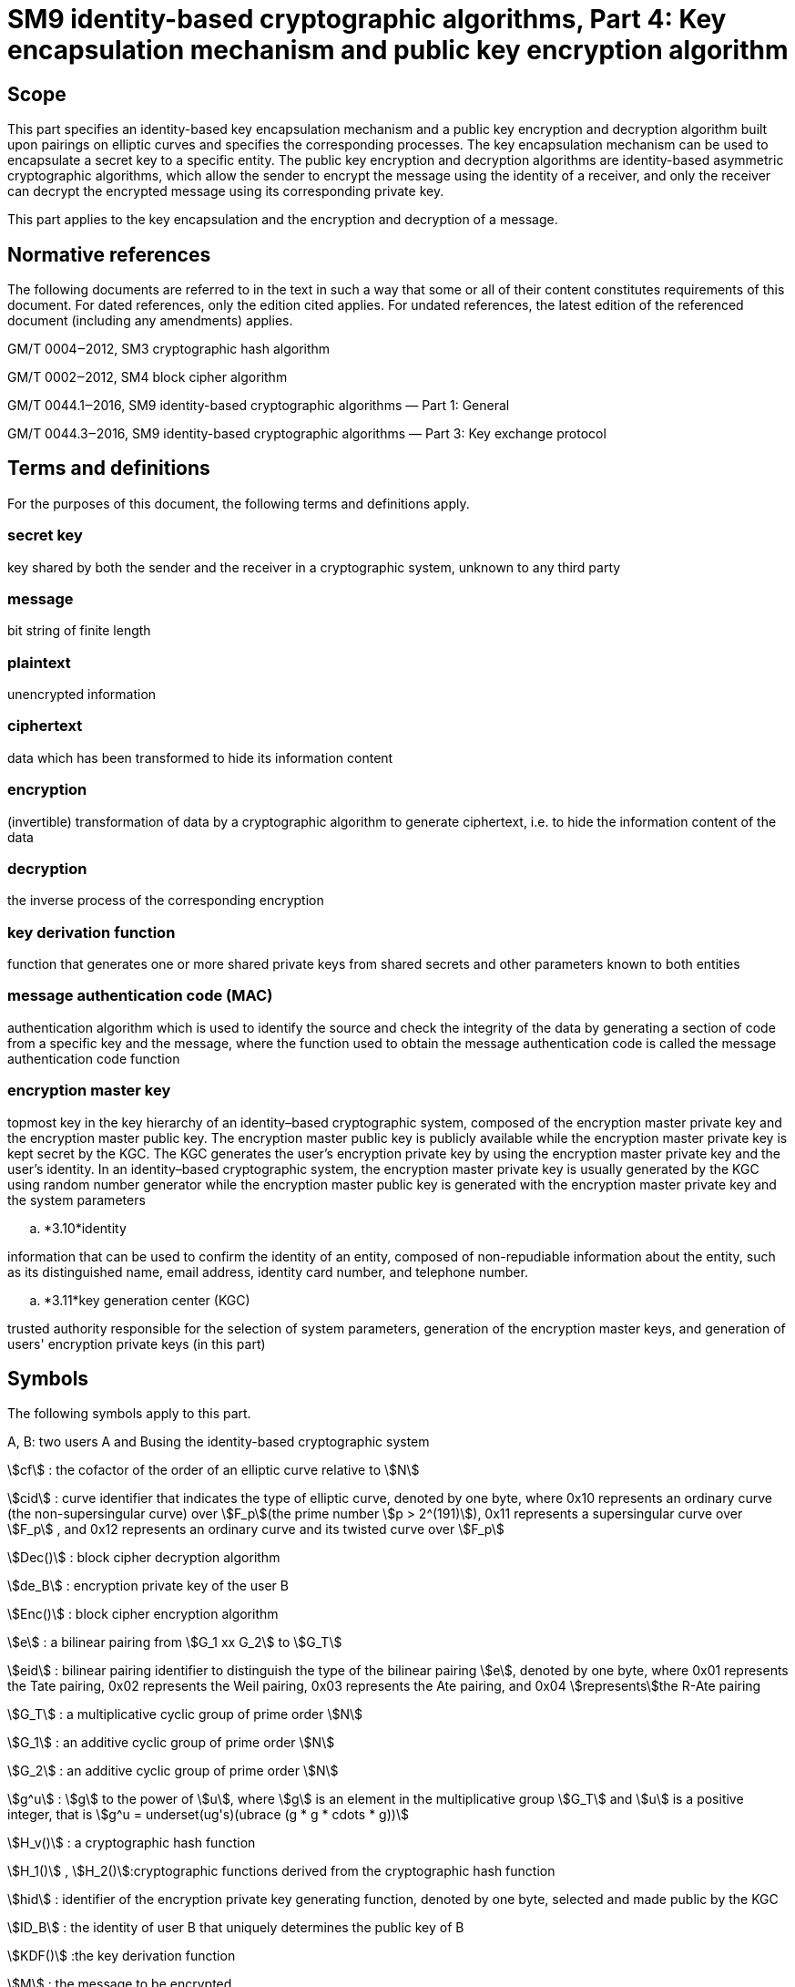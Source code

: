 = SM9 identity-based cryptographic algorithms, Part 4: Key encapsulation mechanism and public key encryption algorithm

== Scope

This part specifies an identity-based key encapsulation mechanism and a public key encryption and decryption algorithm built upon pairings on elliptic curves and specifies the corresponding processes. The key encapsulation mechanism can be used to encapsulate a secret key to a specific entity. The public key encryption and decryption algorithms are identity-based asymmetric cryptographic algorithms, which allow the sender to encrypt the message using the identity of a receiver, and only the receiver can decrypt the encrypted message using its corresponding private key.

This part applies to the key encapsulation and the encryption and decryption of a message.

== Normative references

The following documents are referred to in the text in such a way that some or all of their content constitutes requirements of this document. For dated references, only the edition cited applies. For undated references, the latest edition of the referenced document (including any amendments) applies.

GM/T 0004‒2012, SM3 cryptographic hash algorithm

GM/T 0002‒2012, SM4 block cipher algorithm

GM/T 0044.1‒2016, SM9 identity-based cryptographic algorithms — Part 1: General

GM/T 0044.3‒2016, SM9 identity-based cryptographic algorithms — Part 3: Key exchange protocol

== Terms and definitions

For the purposes of this document, the following terms and definitions apply.


=== secret key

key shared by both the sender and the receiver in a cryptographic system, unknown to any third party


=== message

bit string of finite length


=== plaintext

unencrypted information


=== ciphertext

data which has been transformed to hide its information content


=== encryption

(invertible) transformation of data by a cryptographic algorithm to generate ciphertext, i.e. to hide the information content of the data


=== decryption

the inverse process of the corresponding encryption


=== key derivation function

function that generates one or more shared private keys from shared secrets and other parameters known to both entities


=== message authentication code (MAC)

authentication algorithm which is used to identify the source and check the integrity of the data by generating a section of code from a specific key and the message, where the function used to obtain the message authentication code is called the message authentication code function


=== encryption master key

topmost key in the key hierarchy of an identity–based cryptographic system, composed of the encryption master private key and the encryption master public key. The encryption master public key is publicly available while the encryption master private key is kept secret by the KGC. The KGC generates the user's encryption private key by using the encryption master private key and the user's identity. In an identity–based cryptographic system, the encryption master private key is usually generated by the KGC using random number generator while the encryption master public key is generated with the encryption master private key and the system parameters


.. *3.10*identity

information that can be used to confirm the identity of an entity, composed of non-repudiable information about the entity, such as its distinguished name, email address, identity card number, and telephone number.


.. *3.11*key generation center (KGC)

trusted authority responsible for the selection of system parameters, generation of the encryption master keys, and generation of users' encryption private keys (in this part)

== Symbols

The following symbols apply to this part.

A, B: two users A and Busing the identity-based cryptographic system

stem:[cf] : the cofactor of the order of an elliptic curve relative to stem:[N]

stem:[cid] : curve identifier that indicates the type of elliptic curve, denoted by one byte, where 0x10 represents an ordinary curve (the non-supersingular curve) over stem:[F_p](the prime number stem:[p > 2^(191)]), 0x11 represents a supersingular curve over stem:[F_p] , and 0x12 represents an ordinary curve and its twisted curve over stem:[F_p]

stem:[Dec()] : block cipher decryption algorithm

stem:[de_B] : encryption private key of the user B

stem:[Enc()] : block cipher encryption algorithm

stem:[e] : a bilinear pairing from stem:[G_1 xx G_2] to stem:[G_T]

stem:[eid] : bilinear pairing identifier to distinguish the type of the bilinear pairing stem:[e], denoted by one byte, where 0x01 represents the Tate pairing, 0x02 represents the Weil pairing, 0x03 represents the Ate pairing, and 0x04 stem:[represents]the R-Ate pairing

stem:[G_T] : a multiplicative cyclic group of prime order stem:[N]

stem:[G_1] : an additive cyclic group of prime order stem:[N]

stem:[G_2] : an additive cyclic group of prime order stem:[N]

stem:[g^u] : stem:[g] to the power of stem:[u], where stem:[g] is an element in the multiplicative group stem:[G_T] and stem:[u] is a positive integer, that is stem:[g^u = underset(ug's)(ubrace (g * g * cdots * g))]

stem:[H_v()] : a cryptographic hash function

stem:[H_1()] , stem:[H_2()]:cryptographic functions derived from the cryptographic hash function

stem:[hid] : identifier of the encryption private key generating function, denoted by one byte, selected and made public by the KGC

stem:[ID_B] : the identity of user B that uniquely determines the public key of B

stem:[KDF()] :the key derivation function

stem:[M] : the message to be encrypted

stem:[M'] : the message obtained by decryption

stem:[MAC()] : the message authentication code function

stem:[N] : the order of the cyclic groups stem:[G_1], stem:[G_2] and stem:[G_T], which is a prime number greater than stem:[2^(191)]

stem:[P_( pub - e)] : the encryption master public key

stem:[P_1] : a generator of stem:[G_1]

stem:[P_2] : a generator of stem:[G_2]

stem:[ke] : the encryption master private key

stem:[(: P :)] : the cyclic group generated by the element stem:[P]

stem:[\[u\]P]
 : the stem:[u] multiple of the element stem:[P] in the additive groups stem:[G_1] or stem:[G_2]

stem:[x || y] : the concatenation of stem:[x] and stem:[y], where stem:[x]and stem:[y] are bit strings or byte strings

stem:[\[x,y\]] : the set of integers which are not less than stem:[x] and not greater than stem:[y]

stem:[o+] : the bitwise XOR operator that operates on two bit strings of the same length

stem:[\beta] : the twisted curve parameter

== Algorithm parameters and auxiliary functions
=== Overview

The key is a crucial parameter in the control of cryptographic transformations in modern cryptography, and the security of cryptographic output greatly depends on the security of the key. The key encapsulation mechanism enables a user to generate and encrypt a secret key to a target user, such as only the target user can decrypt the secret key, which can be used further as a basis for session keys.

This part specifies an identity-based key encapsulation mechanism realized with elliptic curve pairings. The decapsulating user holds an identity and the corresponding private key, which is generated by the KGC using the master private key and the user's identity. The encapsulating user generates a secret key and uses the decapsulating user's identity to encrypt the secret key to the decapsulating user, and the decapsulating user obtains the secret key by the decapsulation process with the private key.

This part also describes an identity-based public key encryption algorithm built upon pairings on elliptic curves. The public key encryption algorithm is constructed from the combination of the key encapsulation mechanism described above together with a data encapsulation mechanism to provide data confidentiality. There are two types of data encapsulation mechanisms: stream ciphers based on a key derivation function, and block ciphers combined with a key derivation function. For the identity-based encryption algorithm, the decrypting entity holds an identity and the corresponding private key, which is generated by the KGC using the master private key and the identity of decrypting entity. The encrypting entity encrypts data with the decrypting entity's identity, and the decrypting entity decrypts the data with its private key.


=== System parameters

The system parameters include: the curve identifier stem:[cid] ,the parameters of the elliptic curve base field
stem:[F_q] ,the parameters of the elliptic curve equation
stem:[a]
 and
stem:[b] ,the twisted curve parameter
stem:[\beta]
 (if the least significant 4 bits of stem:[cid]is 2),the prime factor
stem:[N]
 of the order of the curve and the cofactor
stem:[cf]
 relative to
stem:[N] , the embedding degree
stem:[k] of the curve
stem:[E(F_q)]
 relative to
stem:[N] ,a generator
stem:[P_1]
 of the cyclic subgroup
stem:[G_1]

The range of the bilinear pairing stem:[e] is the multiplicative cyclic group stem:[G_T] of order stem:[N].

For detailed descriptions of the system parameters as well as their verification, please refer to Clause 7 of GM/T 0044.1‒2016.


=== Generation of the encryption master key and the user's encryption private key

The KGC generates a random number stem:[ke in \[1,N - 1\]] as the encryption master private key, computes the element stem:[P_( pub - e) = \[ke \]P_1] in stem:[G_1] as the encryption master public key, and then the encryption master key pair is stem:[( ke ,P_( pub - e))]. The KGC keeps stem:[ke] secret and makes stem:[P_( pub - e)] public.

The KGC selects a one-byte encryption private key generating function identified by the identifier stem:[hid], and makes it public.

Let stem:[ID_B] denote the identity of user B. To generate the encryption private key stem:[de_B] of B, the KGC first computes stem:[t_1 = H_1(ID_B || hid, N)] over the finite field stem:[F_N]. If stem:[t_1 = 0], it regenerates the encryption master private key, computes the encryption master public key and makes it public, and updates the existing encryption private keys of users. Otherwise, it computes stem:[t_2 = ke * t_1^( - 1)], and then computes stem:[d_(eB) = \[t_2\]P_2].


=== Auxiliary functions
==== Overview

Five types of auxiliary functions are used in the identity-based key encapsulation mechanism and the public key encryption algorithm specified in this part: cryptographic hash functions, key derivation functions, message authentication code functions, random number generators and block cipher algorithms. The security of the key encapsulation mechanism and the public key encryption algorithm is directly impacted by these auxiliary functions.



==== Cryptographic hash functions
===== Cryptographic hash function stem:[H_v()]

The output of the cryptographic hash function stem:[H_v()]
 is a
stem:[v] -bit hash value. This part adopts the cryptographic hash functions approved by the State Cryptography Administrationsuch as the
SM3



===== Cryptographic hash function stem:[H_1()]

The input of the cryptographic function stem:[H_1(Z,n)] is a bit string stem:[Z] and an integer stem:[n], and its output is an integer stem:[h_1 in \[1,n - 1\]] . stem:[H_1(Z,n)] invokes the cryptographic hash function stem:[H_v()] internally. stem:[H_v()] is specified in 5.4.2.1.

*Cryptographic function* stem:[H_1(Z,n)]:

Input::a bit string stem:[Z] and an integer stem:[n].

Output:: an integer stem:[h_1 in \[1,n - 1\]].

Step 1: Initialize a 32-bit counter stem:[ct = 0x00000001];

Step 2: Compute stem:[hlen = 8 xx |~ (5 xx ( log_2n)) // 32 ~|];

Step 3: For stem:[i = 1]to stem:[|~ hlen // v ~|]:

Step 3.1: Compute stem:[Ha_i = H_v(0x01 || |Z| || ct )];

Step 3.2: stem:[ct]++;

Step 4: If stem:[hlen // v]is an integer, set stem:[(Ha ! )_( |~ hlen // v ~| ) = Ha_( |~ hlen // v ~| )]. Otherwise, set stem:[H(a ! )_( |~ hlen // v ~| )] to be the leftmost stem:[( hlen - (v xx | __hlen // v__ | ))]bits of stem:[Ha_( |~ hlen // v ~| )].

Step 5: Set stem:[Ha = Ha_1 || |Ha_2| || cdots || Ha_( |~ hlen // v ~| - 1) || H(a ! )_( |~ hlen // v ~| )]. Convert the data type of stem:[Ha] to integer as specified in Clauses 6.2.4 and 6.2.3 of GM/T 0044.1‒2016.

Step 6: Compute stem:[h_1 = (Ha mod (n - 1)) + 1].




===== Cryptographic hash function stem:[H_2()]

The input of the cryptographic function stem:[H_2(Z,n)] is a bit string stem:[Z] and an integer stem:[n], and its output is an integer stem:[h_2 in \[1,n - 1\]]. stem:[H_2(Z,n)] invokes the cryptographic hash function stem:[H_v()] internally. stem:[H_v()] is specified in 5.4.2.1.

*Cryptographic function* stem:[H_2(Z,n)]*:*

Input::a bit string stem:[Z], an integer stem:[n].

Output:: an integer stem:[h_2 in \[1,n - 1\]].

Step 1: Initialize a 32-bit counter stem:[ct = 0x00000001];

Step 2: Compute stem:[hlen = 8 xx |~ (5 xx ( log_2n)) // 32 ~|];

Step 3: For stem:[i = 1]to stem:[|~ hlen // v ~|]:

Step 3.1: Compute stem:[Ha_i = H_v(0x02 || |Z| || ct )];

Step 3.2: stem:[ct]++;

Step 4: If stem:[hlen // v] is an integer, set stem:[H(a ! )_( |~ hlen // v ~| ) = Ha_( |~ hlen // v ~| )]. Otherwise, set stem:[H(a ! )_( |~ hlen // v ~| )] to be the leftmost stem:[( hlen - (v xx | __hlen // v__ | ))]bits of stem:[Ha_( |~ hlen // v ~| )].

Step 5: Set stem:[Ha = Ha_1 || |Ha_2| || cdots vv] stem:[Ha_( |~ hlen // v ~| - 1)] stem:[vv H(a ! )_( |~ hlen // v ~| )] . Convert the data type of stem:[Ha] to integer as specified in Clauses 6.2.4 and 6.2.3of GM/T 0044.1‒2016.

Step 6: Compute stem:[h_2 = (Ha mod (n - 1)) + 1].



==== Key derivation functions

The key derivation functions adopted in this part are specified in Clause 5.4.3 of GM/T 0044.3‒2016.



==== Block cipher algorithms

A block cipher algorithm is comprised of an encryption algorithm stem:[Enc(K_1,m)] and a decryption algorithm stem:[Dec(K_1,c)]. stem:[Enc(K_1,m)] uses the secret key stem:[K_1] to encrypt the plaintext stem:[m] and outputs the ciphertext stem:[c]. stem:[Dec(K_1,c)]uses the secret key stem:[K_1] to decrypt the ciphertext stem:[c] and outputs the plaintext stem:[m] or reports an error. The bit length of stem:[K_1] is denoted by stem:[\[\[len \],\[K_(())\]\]].

This part adopts the block cipher algorithms approved by the State Cryptography Administration, e.g., the SM4 block cipher algorithm.



==== Message authentication code functions

The aim of the message authentication code function stem:[MAC(K_2,Z)] is to protect the message stem:[Z] from unauthorized modifications. The message authentication code of message stem:[Z] is generated under the control of stem:[K_2]. The bit length of stem:[K_2] is denoted by stem:[\[\[len \],\[K_(())\]\]]. For the identity-based encryption algorithm in this part, the message authentication code function uses the key generated by the key derivation function to obtain the message authentication code of the ciphertext, allowing the decrypting entity to identify the message source and verify integrity of the message.

The message authentication code functions invoke the cryptographic hash functions.

Let stem:[H_v()] be a cryptographic hash function and its output is a hash value of length stem:[v] bits long.

*Message authentication code function* stem:[MAC(K_2,Z)]:

Input:: a bit string stem:[K_2] (a key of length stem:[\[\[len \],\[K_(())\]\]] bits) and a bit string stem:[Z] (the message to be processed to obtain MAC).

Output:: a bit string stem:[K] of length stem:[v] (the MAC of the message stem:[Z]).

Step 1: stem:[K = H_v(Z || K_2)].



==== Random number generators

This part adopts the random number generators approved by the State Cryptography Administration.

== Key encapsulation mechanism and its process
=== Key encapsulation algorithm and its process
==== Key encapsulation algorithm

In order to encapsulate a key of length stem:[klen] to user B, the encapsulating entity user A shall perform the following steps.

A1: Compute stem:[Q_B = \[H_1(ID_B || hid, N)\]P_1 + P_( pub - e) in G_1].

A2: Generate a random integer stem:[r in \[1,N - 1\]].

A3: Compute stem:[C = \[r\]Q_B]of stem:[G_1], and convert the data type of stem:[C] to bit string as specified in Clauses 6.2.8 and 6.2.5 of GM/T 0044.1‒2016.

A4: Compute stem:[g = e(P_( pub - e),P_2)] of stem:[G_T].

A5: Compute stem:[w = g^r] of stem:[G_T], and convert the data type of stem:[w] to bit string as specified in Clauses 6.2.6 and 6.2.5 of GM/T 0044.1‒2016.

A6: Compute stem:[K = KDF(C || w || ID_B, klen )], if stem:[K = 0], go to A2.

A7: Output stem:[(K,C)], where stem:[K] is the encapsulated key, stem:[C] is the encapsulated ciphertext.



==== Key encapsulation process

The key encapsulation process is shown in Figure 1.

Figure 1: Key encapsulation process


=== Key decapsulation algorithm and its process
==== Decapsulation algorithm

After user B receives the ciphertext stem:[C], in order to decapsulate stem:[K], B shall perform the following steps.

B1: Verify that stem:[C in G_1] as specified in Clause 4.5 of GM/T 0044.1‒2016. If not,report an error and exit.

B2: Compute stem:[w' = e(C,de_B)] of stem:[G_T], and convert the data type of stem:[w'] to bit string as specified in Clauses 6.2.6 and 6.2.5 of GM/T 0044.1‒2016.

B3: Convert the data type of stem:[C] to bit string as specified in Clauses 6.2.6 and 6.2.5 of GM/T 0044.1‒2016, and compute stem:[K' = KDF(C || w' || ID_B, klen )]. If stem:[K' = 0], report an error and exit.

B4: Output stem:[K'].



==== Key decapsulationprocess

The key decapsulationprocess is shown in Figure 2.

Figure 2: Key decapsulation process

== Public key encryption algorithm and its process
=== Encryption algorithm and its process
==== Encryption algorithm

Let stem:[M] be the message to be sent, stem:[mlen] the bit length of stem:[M]. stem:[\[\[len \],\[K_(())\]\]] is the bit length of the key stem:[K_1] used with the block cipher. stem:[\[\[len \],\[K_(())\]\]] the bit length of the key stem:[K_2] for stem:[MAC(K_2,Z)].

In order to encrypt a message stem:[M] to user B, user A shall perform the following steps.

A1: Compute stem:[Q_B = \[H_1(ID_B || hid, N)\]P_1 + P_( pub - e) in G_1].

A2: Generate a random integer stem:[r in \[1,N - 1\]].

A3: Compute stem:[C_1 = \[r\]Q_B]of stem:[G_1], and convert the data type of stem:[C_1] to bit string as specified in Clauses 6.2.8 and 6.2.5 of GM/T 0044.1‒2016.

A4: Compute stem:[g = e(P_( pub - e),P_2)] of stem:[G_T].

A5: Compute stem:[w = g^r] of stem:[G_T], and convert the data type of stem:[w] to bit string as specified in Clauses 6.2.6 and 6.2.5 of GM/T 0044.1‒2016.

A6: Compute according to the type of encryption algorithm:

. a)Stream cipher based on the key derivation function


1)Compute stem:[klen = mlen + K_2(_len)], stem:[K = KDF(C_1 || w || ID_B, klen )]. Let stem:[K_1] be the leftmost stem:[mlen]bits of stem:[K], and stem:[K_2] be the remaining stem:[\[\[len \],\[K_(())\]\]] bits. If stem:[K_1 = 0], go to A2.

2)Compute stem:[C_2 = M o+ K_1].

. b)Block cipher combined with the key derivation function


1)Compute stem:[\[\[len \],\[len \],\[klen = K_(())K_(())\]\]], stem:[K = KDF(C_1 || w || ID_B, klen )]. Let stem:[K_1] be the leftmost stem:[\[\[len \],\[K_(())\]\]]bits of stem:[K], and stem:[K_2] be the remaining stem:[\[\[len \],\[K_(())\]\]] bits. If stem:[K_1 = 0], go to A2.

2)Compute stem:[C_2 = Enc(K_1,M)].

A7: Compute stem:[C_3 = MAC(K_2,C_2)].

A8: Output ciphertext stem:[C = C_1 || |C_3| || C_2].



==== Encryption process

The encryption process is shown in Figure 3.

Figure 3: Encryption process


=== Decryption algorithm and its process
==== Decryption algorithm

Let stem:[mlen] be the bit length of stem:[C_2] of ciphertext stem:[C = C_1 || |C_3| || C_2]. stem:[\[\[len \],\[K_(())\]\]] is the bit length of the key stem:[K_1] used with the block cipher. stem:[\[\[len \],\[K_(())\]\]] is the bit length of the key stem:[K_2] for stem:[MAC(K_2,Z)].

In order to decrypt stem:[C], user B needs to perform the following steps.

B1: Extract bit string stem:[C_1] from stem:[C]. Convert the data type of stem:[C_1] to a point on elliptic curve as specified in Clauses 6.2.4 and 6.2.9 of GM/T 0044.1‒2016. Verify stem:[C_1 in G_1] as specified in Clause 4.5 of GM/T 0044.;1‒2016; if not,report an error and exit.

B2: Compute stem:[w' = e(C_1,de_B)] of stem:[G_T], and convert the data type of stem:[w'] to bit string as specified in Clauses 6.2.6 and 6.2.5 of GM/T 0044.1‒2016.

B3: Compute according to the type of encryption algorithm:

. a)Stream cipher based on the key derivation function


1)Compute stem:[klen = mlen + K_2(_len)], stem:[K' = KDF(C_1 || w' || ID_B, klen )]. Let stem:[K_1'] be the leftmost stem:[mlen]bits of stem:[K'], and stem:[K_2'] be the remaining stem:[\[\[len \],\[K_(())\]\]] bits. If stem:[K_1' = 0], report an error and exit;

2)Compute stem:[M' = C_2 o+ K_1'].

. b)Block cipher combined with the key derivation function


1)Compute stem:[\[\[len \],\[len \],\[klen = K_(())K_(())\]\]], stem:[K' = KDF(C_1 || w' || ID_B, klen )]. Let stem:[K_1'] be the leftmost stem:[\[\[len \],\[K_(())\]\]]bits of stem:[K'], and stem:[K_2'] be the remaining stem:[\[\[len \],\[K_(())\]\]] bits. If stem:[K_1' = 0], report an error and exit;

2)Compute stem:[M' = Dec(K_1',C_2)].

B4: Compute stem:[u = MAC(K_2',C_2)]. Extract bit string stem:[C_3] from stem:[C]; if stem:[u != C_3], report an error and exit;

B5: Output plaintext stem:[M'].



==== Decryption process

The decryption process is shown in Figure 4.

Figure 4: Decryption process

